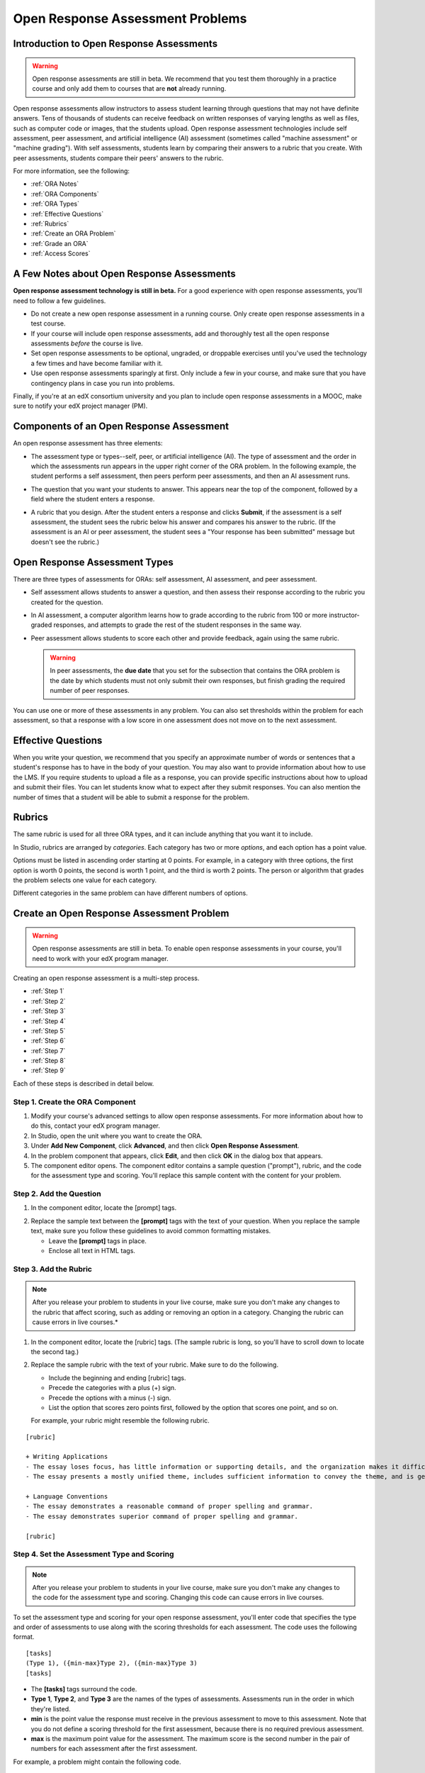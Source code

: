 .. _Open Response Assessment Problems:

Open Response Assessment Problems
---------------------------------

Introduction to Open Response Assessments
~~~~~~~~~~~~~~~~~~~~~~~~~~~~~~~~~~~~~~~~~

.. warning:: Open response assessments are still in beta. We recommend that
          you test them thoroughly in a practice course and only add them to
          courses that are **not** already running.

Open response assessments allow instructors to assess student learning
through questions that may not have definite answers. Tens of thousands
of students can receive feedback on written responses of varying lengths
as well as files, such as computer code or images, that the students
upload. Open response assessment technologies include self assessment,
peer assessment, and artificial intelligence (AI) assessment (sometimes
called "machine assessment" or "machine grading"). With self
assessments, students learn by comparing their answers to a rubric that
you create. With peer assessments, students compare their peers' answers
to the rubric.

For more information, see the following:

* :ref:`ORA Notes`
* :ref:`ORA Components`
* :ref:`ORA Types`
* :ref:`Effective Questions`
* :ref:`Rubrics`
* :ref:`Create an ORA Problem`
* :ref:`Grade an ORA`
* :ref:`Access Scores`

.. _ORA Notes:

A Few Notes about Open Response Assessments
~~~~~~~~~~~~~~~~~~~~~~~~~~~~~~~~~~~~~~~~~~~

**Open response assessment technology is still in beta.** For a good
experience with open response assessments, you'll need to follow a few
guidelines.

-  Do not create a new open response assessment in a running course.
   Only create open response assessments in a test course.
-  If your course will include open response assessments, add and
   thoroughly test all the open response assessments *before* the course
   is live.
-  Set open response assessments to be optional, ungraded, or droppable
   exercises until you've used the technology a few times and have
   become familiar with it.
-  Use open response assessments sparingly at first. Only include a few
   in your course, and make sure that you have contingency plans in case
   you run into problems.

Finally, if you're at an edX consortium university and you plan to
include open response assessments in a MOOC, make sure to notify your
edX project manager (PM).

.. _ORA Components:

Components of an Open Response Assessment
~~~~~~~~~~~~~~~~~~~~~~~~~~~~~~~~~~~~~~~~~

An open response assessment has three elements:

-  The assessment type or types--self, peer, or artificial intelligence
   (AI). The type of assessment and the order in which the assessments
   run appears in the upper right corner of the ORA problem. In the
   following example, the student performs a self assessment, then peers
   perform peer assessments, and then an AI assessment runs.

   .. image:: ../Images/CITL_AssmtTypes.png
      :alt: Image of ORA with assessment types circled

-  The question that you want your students to answer. This appears near
   the top of the component, followed by a field where the student
   enters a response.

   .. image:: ../Images/CITLsample.png
      :alt: Image of ORA question

-  A rubric that you design. After the student enters a response and
   clicks **Submit**, if the assessment is a self assessment, the
   student sees the rubric below his answer and compares his answer to
   the rubric. (If the assessment is an AI or peer assessment, the
   student sees a "Your response has been submitted" message but doesn't
   see the rubric.)

   .. image:: ../Images/CITL_SA_Rubric.png
      :alt: Image of ORA with rubric showing below the student's response

.. _ORA Types:

Open Response Assessment Types
~~~~~~~~~~~~~~~~~~~~~~~~~~~~~~

There are three types of assessments for ORAs: self assessment, AI
assessment, and peer assessment.

-  Self assessment allows students to answer a question, and then assess
   their response according to the rubric you created for the question.
-  In AI assessment, a computer algorithm learns how to grade according
   to the rubric from 100 or more instructor-graded responses, and
   attempts to grade the rest of the student responses in the same way.
-  Peer assessment allows students to score each other and provide
   feedback, again using the same rubric.

   .. warning:: In peer assessments, the **due date** that you set for the subsection that contains the ORA problem is the date by which students must not only submit their own responses, but finish grading the required number of peer responses.

You can use one or more of these assessments in any problem. You can
also set thresholds within the problem for each assessment, so that a
response with a low score in one assessment does not move on to the next
assessment.

.. _Effective Questions:

Effective Questions
~~~~~~~~~~~~~~~~~~~

When you write your question, we recommend that you specify an
approximate number of words or sentences that a student's response has
to have in the body of your question. You may also want to provide
information about how to use the LMS. If you require students to upload
a file as a response, you can provide specific instructions about how to
upload and submit their files. You can let students know what to expect
after they submit responses. You can also mention the number of times
that a student will be able to submit a response for the problem.

.. _Rubrics:

Rubrics
~~~~~~~

The same rubric is used for all three ORA types, and it can include
anything that you want it to include.

In Studio, rubrics are arranged by *categories*. Each category has two
or more *options*, and each option has a point value.

Options must be listed in ascending order starting at 0 points. For
example, in a category with three options, the first option is worth 0
points, the second is worth 1 point, and the third is worth 2 points.
The person or algorithm that grades the problem selects one value for
each category.

Different categories in the same problem can have different numbers of
options.

.. _Create an ORA Problem:

Create an Open Response Assessment Problem
~~~~~~~~~~~~~~~~~~~~~~~~~~~~~~~~~~~~~~~~~~

.. warning:: Open response assessments are still in beta. To enable open response assessments in your course, you'll need to work with your edX program manager.

Creating an open response assessment is a multi-step process.

* :ref:`Step 1`
* :ref:`Step 2`
* :ref:`Step 3`
* :ref:`Step 4`
* :ref:`Step 5`
* :ref:`Step 6`
* :ref:`Step 7`
* :ref:`Step 8`
* :ref:`Step 9`

Each of these steps is described in detail below.

.. _Step 1:

Step 1. Create the ORA Component
^^^^^^^^^^^^^^^^^^^^^^^^^^^^^^^^

#. Modify your course's advanced settings to allow open response assessments. For more information about how to do this, contact your edX program manager.
#. In Studio, open the unit where you want to create the ORA.
#. Under **Add New Component**, click **Advanced**, and then click
   **Open Response Assessment**.
#. In the problem component that appears, click **Edit**, and then click
   **OK** in the dialog box that appears.
#. The component editor opens. The component editor contains a sample
   question ("prompt"), rubric, and the code for the assessment type and
   scoring. You'll replace this sample content with the content for your
   problem. 
 
.. image:: ../Images/ORAComponentEditor.png
   :alt: Image of component editor with prompt, rubric, and assessment type highlighted
  
.. _Step 2:

Step 2. Add the Question
^^^^^^^^^^^^^^^^^^^^^^^^

#. In the component editor, locate the [prompt] tags.

.. image:: ../Images/ORA_Prompt.png
      :alt: Image of component editor with prompt text highlighted

2. Replace the sample text between the **[prompt]** tags with the text of
   your question. When you replace the sample text, make sure you follow
   these guidelines to avoid common formatting mistakes.

   -  Leave the **[prompt]** tags in place.
   -  Enclose all text in HTML tags.

.. _Step 3:

Step 3. Add the Rubric
^^^^^^^^^^^^^^^^^^^^^^^^

.. note:: After you release your problem to students in your live course, make sure
          you don't make any changes to the rubric that affect scoring, such as adding or removing an option
          in a category. Changing the rubric can cause errors in live courses.*

#. In the component editor, locate the [rubric] tags. (The sample rubric
   is long, so you'll have to scroll down to locate the second tag.)

.. image:: ../Images/ORA_Rubric.png
      :alt: Image of component editor with rubric text highlighted

2. Replace the sample rubric with the text of your rubric. Make sure to
   do the following.

   -  Include the beginning and ending [rubric] tags.
   -  Precede the categories with a plus (+) sign.
   -  Precede the options with a minus (-) sign.
   -  List the option that scores zero points first, followed by the option that scores one point, and so on.

   For example, your rubric might resemble the following rubric.

::

    [rubric]

    + Writing Applications
    - The essay loses focus, has little information or supporting details, and the organization makes it difficult to follow.
    - The essay presents a mostly unified theme, includes sufficient information to convey the theme, and is generally organized well.

    + Language Conventions 
    - The essay demonstrates a reasonable command of proper spelling and grammar. 
    - The essay demonstrates superior command of proper spelling and grammar.

    [rubric]

.. _Step 4:

Step 4. Set the Assessment Type and Scoring
^^^^^^^^^^^^^^^^^^^^^^^^^^^^^^^^^^^^^^^^^^^^

.. note:: After you release your problem to students in your live course, make sure
          you don't make any changes to the code for the assessment type and scoring. Changing 
          this code can cause errors in live courses.

To set the assessment type and scoring for your open response assessment, you'll 
enter code that specifies the type and order of assessments to use along with 
the scoring thresholds for each assessment. The code uses the following format.

::

    [tasks]
    (Type 1), ({min-max}Type 2), ({min-max}Type 3)
    [tasks] 

-  The **[tasks]** tags surround the code.
-  **Type 1**, **Type 2**, and **Type 3** are the names of the types of
   assessments. Assessments run in the order in which they're listed.
-  **min** is the point value the response must receive in the previous
   assessment to move to this assessment. Note that you do not define a
   scoring threshold for the first assessment, because there is no
   required previous assessment.
-  **max** is the maximum point value for the assessment. The maximum
   score is the second number in the pair of numbers for each assessment
   after the first assessment.

For example, a problem might contain the following code.

::

    [tasks]
    (Self), ({5-7}Peer), ({4-7}AI)
    [tasks]

The problem that includes this code has the following characteristics.

-  The problem has a self assessment, a peer assessment, and then an AI
   assessment.
-  The maximum score for the problem is 7.
-  To advance to the peer assessment, the response must have a self
   assessment score of 5 or greater.
-  To advance to the AI assessment, the response must have a peer
   assessment score of 4 or greater.

.. note:: If a response's score isn't high enough for the response to move to the next
          assessment, 

Set the Assessment Type and Scoring
###################################

#. In the component editor, locate the [tasks] tags.

.. image:: ../Images/ORA_Tasks.png
       :alt: Image of component editor with tasks tags and text highlighted

#. Replace the sample code with the code for your problem.

.. _Step 5:

Step 5. Set the Problem Name
^^^^^^^^^^^^^^^^^^^^^^^^^^^^

.. note::   After you release your problem to students in your live course, make sure
            you don't change the name of the problem. Changing the display name when the problem
            is live can cause a loss of student data.

            You can change the display name of a problem while you're still testing the problem.
            However, note that all the test responses and scores associated with the problem 
            will be lost when you change the name. To update the problem name on the 
            instructor dashboard, submit a new test response to the problem.

The name of the problem appears as a heading above the problem in the
courseware. It also appears in the list of problems on the **Staff
Grading** page.

.. image:: ../Images/ORA_ProblemName1.png
   :alt: Image of Staff Grading page with a problem name circled

To change the name:

#. In the upper-right corner of the component editor, click
   **Settings**.

#. In the **Display Name** field, replace **Open Response Assessment**
   with the name of your problem.

.. _Step 6:

Step 6. Set Other Options
^^^^^^^^^^^^^^^^^^^^^^^^^

If you want to change the problem settings, which include the number of
responses a student has to peer grade and whether students can upload
files as part of their response, click the **Settings** tab, and then
specify the options that you want.

.. image:: ../Images/ORA_Settings.png
   :alt: Image of component editor with Settings tab selected

Open response assessments include the following settings.

+---------------------------------------------+--------------------------------------------------------------------+
| **Allow "overgrading" of peer submissions** | This setting applies only to peer grading. If all of the responses |
|                                             | for a question have been graded, the instructor can allow          |
|                                             | additional students to grade responses that were previously        |
|                                             | graded. This can be helpful if an instructor feels that peer       |
|                                             | grading has helped students learn, or if some students haven't     |
|                                             | graded the required number of responses yet, but all available     |
|                                             | responses have been graded.                                        |
+---------------------------------------------+--------------------------------------------------------------------+
| **Allow File Uploads**                      | This setting specifies whether a student can upload a file, such   |
|                                             | as an image file or a code file, as a response. Files can be of    |
|                                             | any type.                                                          |
+---------------------------------------------+--------------------------------------------------------------------+
| **Disable Quality Filter**                  | This setting applies to peer grading and AI grading. When the      |
|                                             | quality filter is disabled (when this value is set to True),       |
|                                             | Studio allows submissions that are of "poor quality" (such as      |
|                                             | responses that are very short or that have many spelling or        |
|                                             | grammatical errors) to be peer graded. For example, you may        |
|                                             | disable the quality filter if you want students to include URLs to |
|                                             | external content - otherwise Studio sees a URL, which may contain a|
|                                             | long string of seemingly random characters, as a misspelled word.  |
|                                             | When the quality filter is enabled (when this value is set to      |
|                                             | False), Studio does not allow poor-quality submissions to be peer  |
|                                             | graded.                                                            |
+---------------------------------------------+--------------------------------------------------------------------+
| **Display Name**                            | This name appears in two places in the LMS: in the course ribbon   |
|                                             | at the top of the page and above the exercise.                     |
+---------------------------------------------+--------------------------------------------------------------------+
| **Graded**                                  | This setting specifies whether the problem counts toward a         |
|                                             | student's grade. By default, if a subsection is set as a graded    |
|                                             | assignment, each problem in that subsection is graded. However, if |
|                                             | a subsection is set as a graded assignment, and you want this      |
|                                             | problem to be a "test" problem that doesn't count toward a         |
|                                             | student's grade, you can change this setting to **False**.         |
+---------------------------------------------+--------------------------------------------------------------------+
| **Maximum Attempts**                        | This setting specifies the number of times the student can try to  |
|                                             | answer the problem. Note that each time a student answers a        |
|                                             | problem, the student's response is graded separately. If a student |
|                                             | submits two responses to a peer-assessed problem (for example, by  |
|                                             | using the **New Submission** button after her first response       |
|                                             | receives a bad grade or because she wants to change her original   |
|                                             | response), and the problem requires three peer graders, three      |
|                                             | separate peer graders will have to grade each of the student's two |
|                                             | responses. We thus recommend keeping the maximum number of         |
|                                             | attempts for each question low.                                    |
+---------------------------------------------+--------------------------------------------------------------------+
| **Maximum Peer Grading Calibrations**       | This setting applies only to peer grading. You can set the maximum |
|                                             | number of responses a student has to "practice grade" before the   |
|                                             | student can start grading other students' responses. The default   |
|                                             | value is 6, but you can set this value to any number from 1 to 20. |
|                                             | This value must be greater than or equal to the value set for      |
|                                             | **Minimum Peer Grading Calibrations**.                             |
+---------------------------------------------+--------------------------------------------------------------------+
| **Minimum Peer Grading Calibrations**       | This setting applies only to peer grading. You can set the minimum |
|                                             | number of responses a student has to "practice grade" before the   |
|                                             | student can start grading other students' responses. The default   |
|                                             | value is 3, but you can set this value to any number from 1 to 20. |
|                                             | This value must be less than or equal to the value set for         |
|                                             | **Maximum Peer Grading Calibrations**.                             |
+---------------------------------------------+--------------------------------------------------------------------+
| **Peer Graders per Response**               | This setting applies only to peer grading. This setting specifies  |
|                                             | the number of times a response must be graded before the score and |
|                                             | feedback are available to the student who submitted the response.  |
+---------------------------------------------+--------------------------------------------------------------------+
| **Peer Track Changes**                      | This setting is new and still under development. This setting      |
|                                             | applies only to peer grading. When this setting is enabled (set to |
|                                             | **True**), peer graders can make inline changes to the responses   |
|                                             | they're grading. These changes are visible to the student who      |
|                                             | submitted the response, along with the rubric and comments for the |
|                                             | problem.                                                           |
+---------------------------------------------+--------------------------------------------------------------------+
| **Problem Weight**                          | This setting specifies the number of points the problem is worth.  |
|                                             | By default, each problem is worth one point.                       |
|                                             |                                                                    |
|                                             | **Note** *Every problem must have a problem weight of at least     |
|                                             | one point. Problems that have a problem weight of zero points      |
|                                             | don't appear on the instructor dashboard.*                         |
+---------------------------------------------+--------------------------------------------------------------------+
| **Required Peer Grading**                   | This setting specifies the number of responses that each student   |
|                                             | who submits a response has to grade before the student receives a  |
|                                             | grade for her response. This value can be the same as the value    |
|                                             | for the **Peer Graders per Response** setting, but we recommend    |
|                                             | that you set this value higher than the **Peer Graders per         |
|                                             | Response** setting to make sure that every student's work is       |
|                                             | graded. (If no responses remain to be graded, but a student still  |
|                                             | needs to grade responses, you can set the **Allow "overgrading" of |
|                                             | peer submissions** setting to allow more students to grade         |
|                                             | previously graded responses.)                                      |
+---------------------------------------------+--------------------------------------------------------------------+

.. _Step 7:

Step 7. Save the Problem
^^^^^^^^^^^^^^^^^^^^^^^^

-  After you have created the prompt and the rubric, set the assessment
   type and scoring, changed the name of the problem, and specified any
   additional settings, click **Save**.

   The component appears in Studio. In the upper right corner, you can
   see the type of assessments that you have set for this problem.

   .. image:: ../Images/ORA_Component.png
      :alt: Image of ORA component with assessment types circled

.. _Step 8:

Step 8. Add the Peer Grading Interface (for peer assessments only)
^^^^^^^^^^^^^^^^^^^^^^^^^^^^^^^^^^^^^^^^^^^^^^^^^^^^^^^^^^^^^^^^^^

You can add just one peer grading interface for the whole course, or you
can add a separate peer grading interface for each individual problem.

.. warning:: In peer assessments, the **due date** that you set for the subsection that contains the ORA problem is the date by which students must not only submit their own responses, but finish grading the required number of peer responses.

.. _Add a Single PGI:

Add a Single Peer Grading Interface for the Course
##################################################

When you add just one peer grading interface for the entire course, we
recommend that you create that peer grading interface in its own section
so that students can find it easily. Students will be able to access all
the ORA problems for the course through this peer grading interface.

#. Create a new section, subsection, and unit. You can use any names
   that you want. One course used "Peer Grading Interface" for all
   three.
#. Under **Add New Component** in the new unit, click **Advanced**, and
   then click **Peer Grading Interface**.

   A new Peer Grading Interface component appears.

#. To see the peer grading interface in the course, set the visibility
   of the unit to **Public**, and then click **View Live**.

   The **Peer Grading** page opens.

   .. image:: ../Images/PGI_Single.png
      :alt: Image of LMS open to the Peer Grading page for the course

   When students submit responses for peer assessments in your course,
   the names of the problems appear in this interface.

.. _Add an Individual PGI:

Add the Peer Grading Interface to an Individual Problem
#######################################################

When you add a peer grading interface for an individual problem, you
must add the identifier for the problem to that peer grading interface.
If you don't add the identifier, the interface will show all of the peer
assessments in the course.

Note that the peer grading interface doesn't have to appear under the
problem you want it to be associated with. As long as you've added the
identifier of the problem, the peer grading interface will be associated
with the problem, even if you include the peer grading interface in a
later unit (for example, if you want the problem to be due after a
week).

#. Open the unit that contains the ORA.
#. If the visibility of the unit is set to Public, click **View Live**.
   If the visibility is set to Private, click **Preview**. The unit
   opens in the LMS in a new tab. Make sure you're in Staff view rather
   than Student view.
#. Scroll down to the bottom of the ORA, and then click **Staff Debug
   Info**.
#. In the page that opens, locate the string of alphanumeric characters
   to the right of the word **location**. Press CTRL+C to copy this
   string, starting with **i4x**.

   .. image:: ../Images/PA_StaffDebug_Location.png
      :alt: Image of Staff Debug screen with ORA problem location circled 

5. Switch back to the unit in Studio. If the visibility of the unit is
   set to **Public**, change the visibility to **Private**.
#. Scroll to the bottom of the unit, click **Advanced** under **Add New
   Component**, and then click **Peer Grading Interface**.
#. On the Peer Grading Interface component that opens, click **Edit**.
#. In the Peer Grading Interface component editor, click **Settings**.
#. In the **Link to Problem Location** field, paste the string of
   alphanumeric characters that you copied in step 4. Then, change the
   **Show Single Problem** setting to **True**.

   .. image:: ../Images/PGI_CompEditor_Settings.png

#. Click **Save** to close the component editor.

.. _Step 9:

Step 9. Test the Problem
^^^^^^^^^^^^^^^^^^^^^^^^

Test your problem by adding and grading a response.

#. In Studio, open the unit that contains your ORA problem.
#. Under **Unit Settings**, change the **Visibility** setting to
   **Public**, and then click **View Live**.

   When you click **View Live**, the unit opens in the LMS in a new tab.

3. In the LMS, locate your ORA question, and then type your response in
   the Response field under the question.

   .. image:: ../Images/ThreeAssmts_NoResponse.png

   Note that when you view your ORA problem in the LMS as an instructor,
   you see the following message below the problem. This message never
   appears to students.

   .. image:: ../Images/ORA_DuplicateWarning.png

4. Test the problem to make sure that it works as expected.

To test your open response assessment, you may want to sign into your
course as a student, using an account that's different from the account
that you use as an instructor.

-  If you want to keep your course open as an instructor when you sign
   in as a student, either open a window in Incognito Mode in Firefox or
   Chrome or use a different browser to access your course. For example,
   if you used Firefox to create the course, use Chrome when you sign in
   as a student.
-  If you don't need to keep your course open, sign out of your course,
   and then sign back in using a different account. Note that if you do
   this, you can't make changes to your course without signing out and
   signing back in as an instructor.

When you test your problem, you may want to submit test responses that contain little
text, random characters, or other content that doesn't resemble the responses that you
expect from your students. Open response assessments include a quality filter that
prevents instructors and other students from seeing these "low-quality" responses. 
This quality filter is enabled by default. If you want to see all of your test 
responses, including the "low-quality" responses, disable the quality filter. 

To disable the quality filter, open the problem component, click the **Settings** tab,
and then set the **Disable Quality Filter** setting to **True**.

.. _Grade an ORA:

Grade an Open Response Assessment Problem
~~~~~~~~~~~~~~~~~~~~~~~~~~~~~~~~~~~~~~~~~

You'll grade student responses to both AI assessments and peer
assessments from the **Staff Grading** page in the LMS. Take a moment to
familiarize yourself with the features of this page.

The Staff Grading Page
^^^^^^^^^^^^^^^^^^^^^^^

When a response is available for you to grade, a yellow exclamation mark
appears next to **Open Ended Panel** at the top of the screen.

.. image:: ../Images/OpenEndedPanel.png

To access the **Staff Grading** page, click **Open Ended Panel**.

When the **Open Ended Console** page opens, click **Staff Grading**.
Notice the **New submissions to grade** notification.

.. image:: ../Images/OpenEndedConsole_NewSubmissions.png

When the **Staff Grading** page opens, information about your open
response assessment appears in several columns.

.. image:: ../Images/ProblemList-DemoCourse.png

+----------------------------------------------------+--------------------------------------------------------------------+
| **Problem Name**                                   | The name of the problem. Click the name of the problem to open it. |
|                                                    | Problems in your course do not appear under **Problem Name** on    |
|                                                    | the **Staff Grading** page until at least one response to the      |
|                                                    | problem has been submitted and is available to grade.              |
+----------------------------------------------------+--------------------------------------------------------------------+
| **Graded**                                         | The number of responses for that problem that you have already     |
|                                                    | graded. Even if the AI algorithm has graded all available          |
|                                                    | responses, you can still grade the responses that the algorithm    |
|                                                    | designates as low-confidence responses by clicking the problem     |
|                                                    | name in the list.                                                  |
+----------------------------------------------------+--------------------------------------------------------------------+
| **Available to grade**                             | The total number of ungraded student submissions.                  |
+----------------------------------------------------+--------------------------------------------------------------------+
| **Required**                                       | The number of responses remaining to be graded to train the        |
|                                                    | algorithm for AI or to calibrate the responses for peer grading.   |
|                                                    | If your open response assessment calls for both AI and peer        |
|                                                    | assessment, the 20 responses that you grade for the peer           |
|                                                    | assessment count toward the 100 responses for the AI assessment.   |
+----------------------------------------------------+--------------------------------------------------------------------+
| **Progress**                                       | A visual indication of your progress through the grading process.  |
+----------------------------------------------------+--------------------------------------------------------------------+

Grade Responses
^^^^^^^^^^^^^^^

.. warning:: In peer assessments, the **due date** that you set for the subsection that contains the ORA problem is the date by which students must not only submit their own responses, but finish grading the required number of peer responses.

#. Go to the **Staff Grading** page.
#. Under **Problem Name**, click the name of the problem that you want.

   When the problem opens, the information about the number of responses
   that are still available to grade, that have been graded, and that an
   instructor is required to grade appears under the problem name. You
   can also find out about the AI algorithm's error rate. The error rate
   is a calculation of the difference between the scores that AI
   algorithm provides and the scores that the instructor provides.

.. image:: ../Images/ResponseToGrade.png

3. In the rubric below the response, select the option that best
   describes the response.
#. If applicable, add additional feedback.

   -  You can provide comments for the student in the **Written Feedback** field.
   -  If you do not feel that you can grade the response (for example,
      if you're a member of course staff but you would rather have the
      instructor grade the response), you can click **Skip** to skip it.
   -  If the response contains inappropriate content, you can select the
      **Flag as inappropriate content for later review** check box.
      Flagged content is accessed on the **Staff Grading** page. If
      necessary, course staff can ban a student from peer grading.

.. image:: ../Images/AdditionalFeedback.png

5. When you are done grading the response, click **Submit**.

When your course is running, another response opens automatically after
you grade the first response, and a message appears at the top of the
page.

.. image:: ../Images/FetchingNextSubmission.png

After you've graded all responses for this problem, **No more
submissions to grade** appears on the page.

.. image:: ../Images/NoMoreSubmissions.png

Click **Back to problem list** to return to the list of problems. You
can also wait for a few minutes and click **Re-check for submissions**
to see if any other students have submitted responses.

.. note:: After you've graded enough responses for AI assessments to start, the number
          of responses in the **Available to grade** column decreases rapidly as
          the algorithm grades responses and returns them to your students in just 
          a few seconds. No student data is lost. 

.. note:: When a response opens for you to grade, it leaves the current "grading pool" 
          that other instructors or students are grading from, which prevents other 
          instructors or students from grading the response while you are working on 
          it. If you do not submit a score for this response within 30 minutes, 
          the response returns to the grading pool (so that it again becomes available 
          for others to grade), even if you still have the response open on your screen.
 
          If the response returns to the grading pool (because the 30 minutes have passed), 
          but the response is still open on your screen, you can still submit feedback for 
          that response. If another instructor or student grades the response after it returns to the 
          grading pool but before you submit your feedback, the response receives two grades.
 
          If you click your browser's **Back** button to return to the problem list before you 
          click **Submit** to submit your feedback for a response, the response stays outside 
          the grading pool until 30 minutes have passed. When the response returns to the 
          grading pool, you can grade it. 

.. _Access Scores:

Access Scores and Feedback
~~~~~~~~~~~~~~~~~~~~~~~~~~

Scoring
^^^^^^^

Scores for open response assessment problems that have more than one assessment type are not cumulative. That is, if a problem has a value of 10 points and it contains both a self assessment and an AI assessment, the total score is out of 10 points rather than 20.

The final score for an open response assessment is the score that the response receives in the last assessment that it undergoes. If a response doesn't score high enough to move to another assessment, the final score is the score that the response receives in the last assessment that it qualifies for. 

In peer assessment, the final score is the median of the scores that the response receives from each peer grader.

For example:

A 20-point problem includes self assessment, peer assessment, and AI assessment. To move from self assessment to peer assessment, the response must score 10 points. To move from peer assessment to AI assessment, the response must score 12 points.

* Student A gives himself 9 points in the self assessment. Because the minimum score to move from self assessment to peer assessment is 10, the response cannot continue to peer assessment. Student A's final score is 9 out of 20.

* Student B gives herself 16 points in the self assessment. In the peer assessment, the response receives scores of 14, 11, and 10. Because the median is 11, the response cannot continue to AI assessment. Student B's final score is 11 out of 20.

* Student C gives herself 17 points in the self assessment. In the peer assessment, the response receives scores of 10, 18, and 14. Because the median is 14, the response moves to AI assessment. AI assessment gives the response a score of 16. Student C's final score is 16 out of 20.


Note that if the same 20-point problem changes the assessment order, the student's final score may be different. For example, suppose the assessment order for the above example changes to self assessment, then AI assessment, and then peer assessment. To move from self assessment to AI assessment, the response must score 10 points. To move from AI assessment to peer assessment, the response must score 12 points.

* Student D gives himself 17 points in the self assessment. AI assessment gives the response a score of 16. In the peer assessment, the response receives scores of 10, 18, and 14; the median is 14. Student D's final score is 14 out of 20.

.. note:: Because the assessment order can affect a student's final score, we recommend that you specify peer assessments as the last assessments for ORA problems. If the last assessment is a self assessment, the student can award herself full points for a response, even if the response received low grades from the AI and peer assessments.


Accessing Scores
^^^^^^^^^^^^^^^^

You access your scores for your responses to AI and peer assessment problems through the **Open Ended Console** page.

#. From any page in the LMS, click the **Open Ended Panel** tab at the
   top of the page.

.. image:: ../Images/OpenEndedPanel.png

2. On the **Open Ended Console** page, click **Problems You Have
   Submitted**.

.. image:: ../Images/ProblemsYouHaveSubmitted.png

3. On the **Open Ended Problems** page, check the **Status** column to
   see whether your responses have been graded.
#. When grading for a problem has been finished, click the name of a
   problem in the list to see your score for that problem. When you
   click the name of the problem, the problem opens in the courseware.

For both AI and peer assessments, the score appears below your response
in an abbreviated version of the rubric. For peer assessments, you can
also see the written feedback that your response received from different
graders.

**Graded AI Assessment**

.. image:: ../Images/AI_ScoredResponse.png

**Graded Peer Assessment**

.. image:: ../Images/Peer_ScoredResponse.png

If you want to see the full rubric for either an AI or peer assessment,
click **Toggle Full Rubric**.

.. note:: For a peer assessment, if you haven't yet graded enough
          problems to see your score, you receive a message that lets you know how
          many problems you still need to grade.

.. image:: ../Images/FeedbackNotAvailable.png
